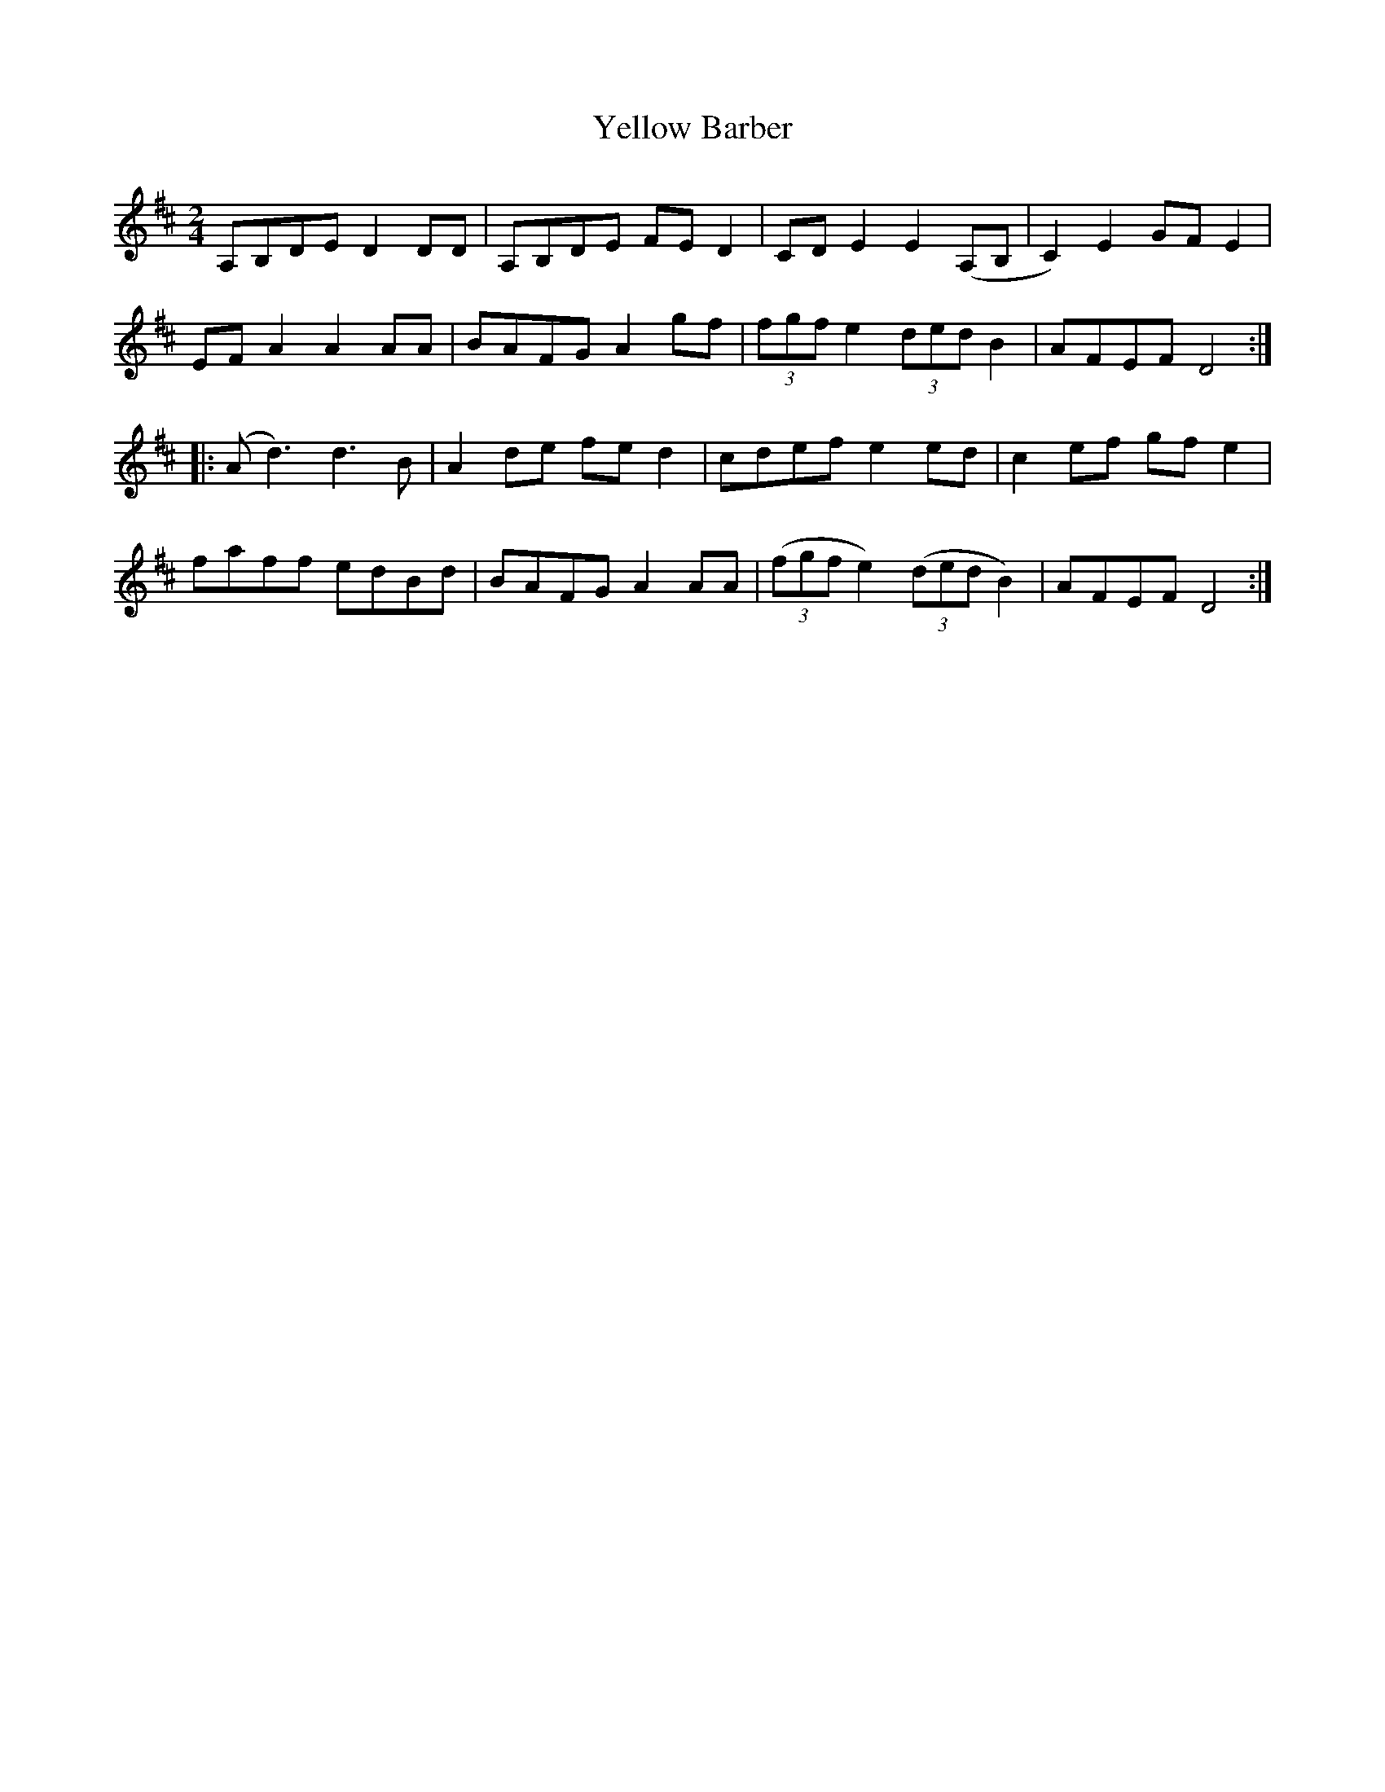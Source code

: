 X:1
T:Yellow Barber
M:2/4
L:1/4
S:GerryMilnes
Z:Andrew Kuntz/Fiddler's Companion tradtunes 2002-4-14
K:D
A,/B,/D/E/DD/D/ | A,/B,/D/E/ F/E/D | C/D/E E(A,/B,/ | C)E G/F/E |
E/F/AAA/A/ | B/A/F/G/ A g/f/ | (3f/g/f/e (3d/e/d/B | A/F/E/F/ D2 :|
|: (A<d)d>B | Ad/e/ f/e/d | c/d/e/f/ ee/d/ | ce/f/ g/f/e |
f/a/f/f/ e/d/B/d/ | B/A/F/G/ AA/A/ | ((3f/g/f/e)((3d/e/d/B) | A/F/E/F/ D2 :|

